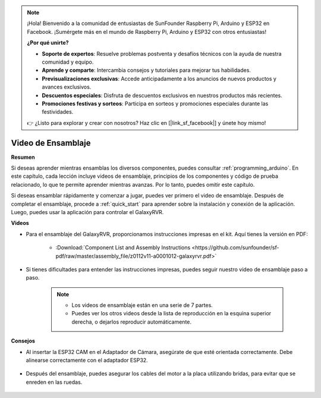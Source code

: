 .. note::

    ¡Hola! Bienvenido a la comunidad de entusiastas de SunFounder Raspberry Pi, Arduino y ESP32 en Facebook. ¡Sumérgete más en el mundo de Raspberry Pi, Arduino y ESP32 con otros entusiastas!

    **¿Por qué unirte?**

    - **Soporte de expertos**: Resuelve problemas postventa y desafíos técnicos con la ayuda de nuestra comunidad y equipo.
    - **Aprende y comparte**: Intercambia consejos y tutoriales para mejorar tus habilidades.
    - **Previsualizaciones exclusivas**: Accede anticipadamente a los anuncios de nuevos productos y avances exclusivos.
    - **Descuentos especiales**: Disfruta de descuentos exclusivos en nuestros productos más recientes.
    - **Promociones festivas y sorteos**: Participa en sorteos y promociones especiales durante las festividades.

    👉 ¿Listo para explorar y crear con nosotros? Haz clic en [|link_sf_facebook|] y únete hoy mismo!


Video de Ensamblaje
=========================

**Resumen**

Si deseas aprender mientras ensamblas los diversos componentes, puedes consultar :ref:`programming_arduino`. En este capítulo, cada lección incluye videos de ensamblaje, principios de los componentes y código de prueba relacionado, lo que te permite aprender mientras avanzas. Por lo tanto, puedes omitir este capítulo.

Si deseas ensamblar rápidamente y comenzar a jugar, puedes ver primero el video de ensamblaje. Después de completar el ensamblaje, procede a :ref:`quick_start` para aprender sobre la instalación y conexión de la aplicación. Luego, puedes usar la aplicación para controlar el GalaxyRVR.

**Videos**

* Para el ensamblaje del GalaxyRVR, proporcionamos instrucciones impresas en el kit. Aquí tienes la versión en PDF:

    * :Download:`Component List and Assembly Instructions <https://github.com/sunfounder/sf-pdf/raw/master/assembly_file/z0112v11-a0001012-galaxyrvr.pdf>`

* Si tienes dificultades para entender las instrucciones impresas, puedes seguir nuestro video de ensamblaje paso a paso.

    .. note::
      
        * Los videos de ensamblaje están en una serie de 7 partes.
        * Puedes ver los otros videos desde la lista de reproducción en la esquina superior derecha, o dejarlos reproducir automáticamente.

    .. raw:: html

        <iframe width="600" height="400" src="https://www.youtube.com/embed/videoseries?list=PLwWF-ICTWmB62DgzmHWZwilt0Le4vGFry" title="YouTube video player" frameborder="0" allow="accelerometer; autoplay; clipboard-write; encrypted-media; gyroscope; picture-in-picture; web-share" allowfullscreen></iframe>

**Consejos**

* Al insertar la ESP32 CAM en el Adaptador de Cámara, asegúrate de que esté orientada correctamente. Debe alinearse correctamente con el adaptador ESP32.
    
    .. image:: img/esp32_cam_direction.png
        :width: 300
        :align: center

* Después del ensamblaje, puedes asegurar los cables del motor a la placa utilizando bridas, para evitar que se enreden en las ruedas.

    .. raw:: html

        <video width="600" loop autoplay muted>
            <source src="_static/video/attach_motor_wires.mp4" type="video/mp4">
            Your browser does not support the video tag.
        </video>
